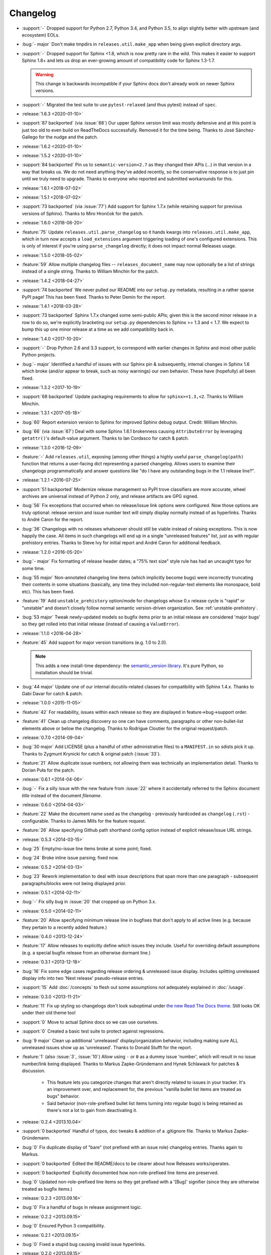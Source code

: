 =========
Changelog
=========

- :support:`-` Dropped support for Python 2.7, Python 3.4, and Python 3.5, to
  align slightly better with upstream (and ecosystem) EOLs.
- :bug:`- major` Don't make tmpdirs in ``releases.util.make_app`` when being
  given explicit directory args.
- :support:`-` Dropped support for Sphinx <1.8, which is now pretty rare in the
  wild. This makes it easier to support Sphinx 1.8+ and lets us drop an
  ever-growing amount of compatibility code for Sphinx 1.3-1.7.

  .. warning::
    This change is backwards incompatible if your Sphinx docs don't already
    work on newer Sphinx versions.

- :support:`-` Migrated the test suite to use ``pytest-relaxed`` (and thus
  pytest) instead of ``spec``.
- :release:`1.6.3 <2020-01-10>`
- :support:`87 backported` (via :issue:`88`) Our upper Sphinx version limit was
  mostly defensive and at this point is just too old to even build on
  ReadTheDocs successfully. Removed it for the time being. Thanks to José
  Sánchez-Gallego for the nudge and the patch.
- :release:`1.6.2 <2020-01-10>`
- :release:`1.5.2 <2020-01-10>`
- :support:`84 backported` Pin us to ``semantic-version<2.7`` as they changed
  their APIs (...) in that version in a way that breaks us. We do not need
  anything they've added recently, so the conservative response is to just pin
  until we truly need to upgrade. Thanks to everyone who reported and submitted
  workarounds for this.
- :release:`1.6.1 <2018-07-02>`
- :release:`1.5.1 <2018-07-02>`
- :support:`73 backported` (via :issue:`77`) Add support for Sphinx 1.7.x
  (while retaining support for previous versions of Sphinx). Thanks to Miro
  Hrončok for the patch.
- :release:`1.6.0 <2018-06-20>`
- :feature:`75` Update ``releases.util.parse_changelog`` so it hands kwargs
  into ``releases.util.make_app``, which in turn now accepts a
  ``load_extensions`` argument triggering loading of one's configured
  extensions. This is only of interest if you're using ``parse_changelog``
  directly; it does not impact normal Releases usage.
- :release:`1.5.0 <2018-05-02>`
- :feature:`59` Allow multiple changelog files -- ``releases_document_name``
  may now optionally be a list of strings instead of a single string. Thanks to
  William Minchin for the patch.
- :release:`1.4.2 <2018-04-27>`
- :support:`74 backported` We never pulled our README into our ``setup.py``
  metadata, resulting in a rather sparse PyPI page! This has been fixed. Thanks
  to Peter Demin for the report.
- :release:`1.4.1 <2018-03-28>`
- :support:`73 backported` Sphinx 1.7.x changed some semi-public APIs; given
  this is the second minor release in a row to do so, we're explicitly
  bracketing our ``setup.py`` dependencies to Sphinx >= 1.3 and < 1.7. We
  expect to bump this up one minor release at a time as we add compatibility
  back in.
- :release:`1.4.0 <2017-10-20>`
- :support:`-` Drop Python 2.6 and 3.3 support, to correspond with earlier
  changes in Sphinx and most other public Python projects.
- :bug:`- major` Identified a handful of issues with our Sphinx pin &
  subsequently, internal changes in Sphinx 1.6 which broke (and/or appear to
  break, such as noisy warnings) our own behavior. These have (hopefully) all
  been fixed.
- :release:`1.3.2 <2017-10-19>`
- :support:`68 backported` Update packaging requirements to allow for
  ``sphinx>=1.3,<2``. Thanks to William Minchin.
- :release:`1.3.1 <2017-05-18>`
- :bug:`60` Report extension version to Sphinx for improved Sphinx debug
  output. Credit: William Minchin.
- :bug:`66` (via :issue:`67`) Deal with some Sphinx 1.6.1 brokenness causing
  ``AttributeError`` by leveraging ``getattr()``'s default-value argument.
  Thanks to Ian Cordasco for catch & patch.
- :release:`1.3.0 <2016-12-09>`
- :feature:`-` Add ``releases.util``, exposing (among other things) a highly
  useful ``parse_changelog(path)`` function that returns a user-facing dict
  representing a parsed changelog. Allows users to examine their changelogs
  programmatically and answer questions like "do I have any outstanding bugs in
  the 1.1 release line?".
- :release:`1.2.1 <2016-07-25>`
- :support:`51 backported` Modernize release management so PyPI trove
  classifiers are more accurate, wheel archives are universal instead of Python
  2 only, and release artifacts are GPG signed.
- :bug:`56` Fix exceptions that occurred when no release/issue link options
  were configured. Now those options are truly optional: release version and
  issue number text will simply display normally instead of as hyperlinks.
  Thanks to André Caron for the report.
- :bug:`36` Changelogs with no releases whatsoever should still be viable
  instead of raising exceptions. This is now happily the case. All items in
  such changelogs will end up in a single "unreleased features" list, just as
  with regular prehistory entries. Thanks to Steve Ivy for initial report and
  André Caron for additional feedback.
- :release:`1.2.0 <2016-05-20>`
- :bug:`- major` Fix formatting of release header dates; a "75% text size"
  style rule has had an uncaught typo for some time.
- :bug:`55 major` Non-annotated changelog line items (which implicitly become
  bugs) were incorrectly truncating their contents in some situations
  (basically, any time they included non-regular-text elements like monospace,
  bold etc). This has been fixed.
- :feature:`19` Add ``unstable_prehistory`` option/mode for changelogs whose
  0.x release cycle is "rapid" or "unstable" and doesn't closely follow normal
  semantic version-driven organization. See :ref:`unstable-prehistory`.
- :bug:`53 major` Tweak newly-updated models so bugfix items prior to an
  initial release are considered 'major bugs' so they get rolled into that
  initial release (instead of causing a ``ValueError``).
- :release:`1.1.0 <2016-04-28>`
- :feature:`45` Add support for major version transitions (e.g. 1.0 to 2.0).

  .. note::
    This adds a new install-time dependency: the `semantic_version library
    <https://python-semanticversion.readthedocs.io>`_. It's pure Python, so
    installation should be trivial.

- :bug:`44 major` Update one of our internal docutils-related classes for
  compatibility with Sphinx 1.4.x. Thanks to Gabi Davar for catch & patch.
- :release:`1.0.0 <2015-11-05>`
- :feature:`42` For readability, issues within each release so they are
  displayed in feature->bug->support order.
- :feature:`41` Clean up changelog discovery so one can have comments,
  paragraphs or other non-bullet-list elements above or below the changelog.
  Thanks to Rodrigue Cloutier for the original request/patch.
- :release:`0.7.0 <2014-09-04>`
- :bug:`30 major` Add LICENSE (plus a handful of other administrative files) to
  a ``MANIFEST.in`` so sdists pick it up. Thanks to Zygmunt Krynicki for catch
  & original patch (:issue:`33`).
- :feature:`21` Allow duplicate issue numbers; not allowing them was
  technically an implementation detail. Thanks to Dorian Puła for the patch.
- :release:`0.6.1 <2014-04-06>`
- :bug:`-` Fix a silly issue with the new feature from :issue:`22` where it
  accidentally referred to the Sphinx document *title* instead of the document
  *filename*.
- :release:`0.6.0 <2014-04-03>`
- :feature:`22` Make the document name used as the changelog - previously
  hardcoded as ``changelog`` (``.rst``) - configurable. Thanks to James Mills
  for the feature request.
- :feature:`26` Allow specifying Github path shorthand config option instead of
  explicit release/issue URL strings.
- :release:`0.5.3 <2014-03-15>`
- :bug:`25` Empty/no-issue line items broke at some point; fixed.
- :bug:`24` Broke inline issue parsing; fixed now.
- :release:`0.5.2 <2014-03-13>`
- :bug:`23` Rework implementation to deal with issue descriptions that span
  more than one paragraph - subsequent paragraphs/blocks were not being
  displayed prior.
- :release:`0.5.1 <2014-02-11>`
- :bug:`-` Fix silly bug in :issue:`20` that cropped up on Python 3.x.
- :release:`0.5.0 <2014-02-11>`
- :feature:`20` Allow specifying minimum release line in bugfixes that don't
  apply to all active lines (e.g. because they pertain to a recently added
  feature.)
- :release:`0.4.0 <2013-12-24>`
- :feature:`17` Allow releases to explicitly define which issues they include.
  Useful for overriding default assumptions (e.g. a special bugfix release from
  an otherwise dormant line.)
- :release:`0.3.1 <2013-12-18>`
- :bug:`16` Fix some edge cases regarding release ordering & unreleased issue
  display. Includes splitting unreleased display info into two 'Next release'
  pseudo-release entries.
- :support:`15` Add :doc:`/concepts` to flesh out some assumptions not
  adequately explained in :doc:`/usage`.
- :release:`0.3.0 <2013-11-21>`
- :feature:`11` Fix up styling so changelogs don't look suboptimal under `the
  new Read The Docs theme
  <http://ericholscher.com/blog/2013/nov/4/new-theme-read-the-docs/>`_. Still
  looks OK under their old theme too!
- :support:`0` Move to actual Sphinx docs so we can use ourselves.
- :support:`0` Created a basic test suite to protect against regressions.
- :bug:`9 major` Clean up additional 'unreleased' display/organization
  behavior, including making sure ALL unreleased issues show up as
  'unreleased'. Thanks to Donald Stufft for the report.
- :feature:`1` (also :issue:`3`, :issue:`10`) Allow using ``-`` or ``0`` as a
  dummy issue 'number', which will result in no issue number/link being
  displayed.  Thanks to Markus Zapke-Gründemann and Hynek Schlawack for patches
  & discussion.

    * This feature lets you categorize changes that aren't directly related
      to issues in your tracker. It's an improvement over, and replacement
      for, the previous "vanilla bullet list items are treated as bugs"
      behavior.
    * Said behavior (non-role-prefixed bullet list items turning into
      regular bugs) is being retained as there's not a lot to gain from
      deactivating it.

- :release:`0.2.4 <2013.10.04>`
- :support:`0 backported` Handful of typos, doc tweaks & addition of a
  .gitignore file.  Thanks to Markus Zapke-Gründemann.
- :bug:`0` Fix duplicate display of "bare" (not prefixed with an issue role)
  changelog entries. Thanks again to Markus.
- :support:`0 backported` Edited the README/docs to be clearer about how
  Releases works/operates.
- :support:`0 backported` Explicitly documented how non-role-prefixed line
  items are preserved.
- :bug:`0` Updated non-role-prefixed line items so they get prefixed with a
  '[Bug]' signifier (since they are otherwise treated as bugfix items.)
- :release:`0.2.3 <2013.09.16>`
- :bug:`0` Fix a handful of bugs in release assignment logic.
- :release:`0.2.2 <2013.09.15>`
- :bug:`0` Ensured Python 3 compatibility.
- :release:`0.2.1 <2013.09.15>`
- :bug:`0` Fixed a stupid bug causing invalid issue hyperlinks.
- :release:`0.2.0 <2013.09.15>`
- :feature:`0` Basic functionality.
